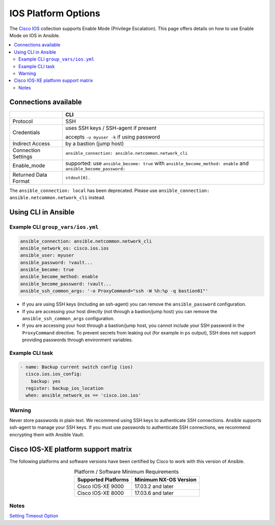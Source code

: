 .. _ios_platform_options:

***************************************
IOS Platform Options
***************************************

The `Cisco IOS <https://galaxy.ansible.com/ui/repo/published/cisco/ios>`_ collection supports Enable Mode (Privilege Escalation). This page offers details on how to use Enable Mode on IOS in Ansible.

.. contents::
  :local:

Connections available
================================================================================

.. table::
    :class: documentation-table

    ====================  ==========================================
    ..                    CLI
    ====================  ==========================================
    Protocol              SSH

    Credentials           uses SSH keys / SSH-agent if present

                          accepts ``-u myuser -k`` if using password

    Indirect Access       by a bastion (jump host)

    Connection Settings   ``ansible_connection: ansible.netcommon.network_cli``

    Enable_mode           supported: use ``ansible_become: true`` with
                          ``ansible_become_method: enable`` and ``ansible_become_password:``

    Returned Data Format  ``stdout[0].``
    ====================  ==========================================

The ``ansible_connection: local`` has been deprecated. Please use ``ansible_connection: ansible.netcommon.network_cli`` instead.

Using CLI in Ansible
====================

Example CLI ``group_vars/ios.yml``
----------------------------------

.. code-block:: yaml

   ansible_connection: ansible.netcommon.network_cli
   ansible_network_os: cisco.ios.ios
   ansible_user: myuser
   ansible_password: !vault...
   ansible_become: true
   ansible_become_method: enable
   ansible_become_password: !vault...
   ansible_ssh_common_args: '-o ProxyCommand="ssh -W %h:%p -q bastion01"'


- If you are using SSH keys (including an ssh-agent) you can remove the ``ansible_password`` configuration.
- If you are accessing your host directly (not through a bastion/jump host) you can remove the ``ansible_ssh_common_args`` configuration.
- If you are accessing your host through a bastion/jump host, you cannot include your SSH password in the ``ProxyCommand`` directive. To prevent secrets from leaking out (for example in ``ps`` output), SSH does not support providing passwords through environment variables.

Example CLI task
----------------

.. code-block:: yaml

   - name: Backup current switch config (ios)
     cisco.ios.ios_config:
       backup: yes
     register: backup_ios_location
     when: ansible_network_os == 'cisco.ios.ios'

Warning
--------
Never store passwords in plain text. We recommend using SSH keys to authenticate SSH connections. Ansible supports ssh-agent to manage your SSH keys. If you must use passwords to authenticate SSH connections, we recommend encrypting them with Ansible Vault.

Cisco IOS-XE platform support matrix
===================================

The following platforms and software versions have been certified by Cisco to work with this version of Ansible.

.. table:: Platform / Software Minimum Requirements
     :align: center

     ===================  =====================
     Supported Platforms  Minimum NX-OS Version
     ===================  =====================
     Cisco IOS-XE 9000    17.03.2 and later
     Cisco IOS-XE 8000    17.03.6 and later
     ===================  =====================

Notes
-----

`Setting Timeout Option <https://docs.ansible.com/ansible/latest/network/getting_started/network_connection_options.html#timeout-options>`_
